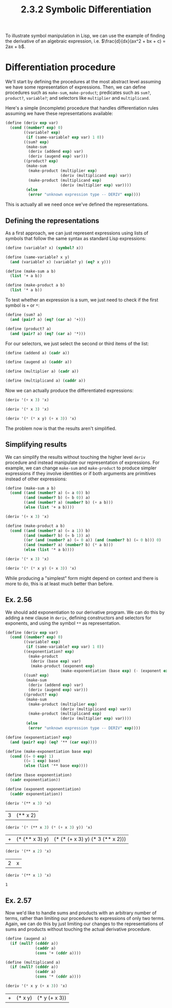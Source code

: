 #+TITLE: 2.3.2 Symbolic Differentiation

To illustrate symbol manipulation in Lisp, we can use the example of finding the
derivative of an algebraic expression, i.e. $\frac{d}{dx}(ax^2 + bx + c) =
2ax + b$.

* Differentiation procedure
We'll start by defining the procedures at the most abstract level assuming we
have some representation of expressions. Then, we can define procedures such as
~make-sum~, ~make-product~; predicates such as ~sum?~, ~product?~, ~variable?~;
and selectors like ~multiplier~ and ~multiplicand~.

Here's a simple (incomplete) procedure that handles differentiation rules
assuming we have these representations available:

#+BEGIN_SRC scheme :session
(define (deriv exp var)
  (cond ((number? exp) 0)
        ((variable? exp)
         (if (same-variable? exp var) 1 0))
        ((sum? exp)
         (make-sum
          (deriv (addend exp) var)
          (deriv (augend exp) var)))
        ((product? exp)
         (make-sum
          (make-product (multiplier exp)
                        (deriv (multiplicand exp) var))
          (make-product (multiplicand exp)
                        (deriv (multiplier exp) var))))
         (else
          (error "unknown expression type -- DERIV" exp))))
#+END_SRC

#+RESULTS:
: #<unspecified>

This is actually all we need once we've defined the representations.

** Defining the representations
As a first approach, we can just represent expressions using lists of symbols
that follow the same syntax as standard Lisp expressions:

#+BEGIN_SRC scheme :session
(define (variable? x) (symbol? x))

(define (same-variable? x y)
  (and (variable? x) (variable? y) (eq? x y)))

(define (make-sum a b)
  (list '+ a b))

(define (make-product a b)
  (list '* a b))
#+END_SRC

#+RESULTS:
: #<unspecified>

To test whether an expression is a sum, we just need to check if the first
symbol is ~+~ or ~*~:
#+BEGIN_SRC scheme :session
(define (sum? a)
  (and (pair? a) (eq? (car a) '+)))

(define (product? a)
  (and (pair? a) (eq? (car a) '*)))
#+END_SRC

#+RESULTS:
: #<unspecified>

For our selectors, we just select the second or third items of the list:
#+BEGIN_SRC scheme :session
(define (addend a) (cadr a))

(define (augend a) (caddr a))

(define (multiplier a) (cadr a))

(define (multiplicand a) (caddr a))
#+END_SRC

#+RESULTS:
: #<unspecified>

Now we can actually produce the differentiated expressions:
#+BEGIN_SRC scheme :session :results value :exports both
(deriv '(+ x 3) 'x)
#+END_SRC

#+RESULTS:

#+BEGIN_SRC scheme :session :results value :exports both
(deriv '(* x 3) 'x)
#+END_SRC

#+RESULTS:

#+BEGIN_SRC scheme :session :results value :exports both
(deriv '(* (* x y) (+ x 3)) 'x)
#+END_SRC

#+RESULTS:

The problem now is that the results aren't simplified.

** Simplifying results
We can simplify the results without touching the higher level ~deriv~ procedure
and instead manipulate our representation of expressions. For example, we can
change ~make-sum~ and ~make-product~ to produce simpler expressions if they
involve identities or if both arguments are primitives instead of other
expressions:

#+BEGIN_SRC scheme :session :results value :exports both
(define (make-sum a b)
  (cond ((and (number? a) (= a 0)) b)
        ((and (number? b) (= b 0)) a)
        ((and (number? a) (number? b) (+ a b)))
        (else (list '+ a b))))

(deriv '(+ x 3) 'x)
#+END_SRC

#+RESULTS:


#+BEGIN_SRC scheme :session :results value :exports both
(define (make-product a b)
  (cond ((and (number? a) (= a 1)) b)
        ((and (number? b) (= b 1)) a)
        ((or (and (number? a) (= 0 a)) (and (number? b) (= 0 b))) 0)
        ((and (number? a) (number? b) (* a b)))
        (else (list '* a b))))

(deriv '(* x 3) 'x)
#+END_SRC

#+RESULTS:

#+BEGIN_SRC scheme :session :results value :exports both
(deriv '(* (* x y) (+ x 3)) 'x)
#+END_SRC

#+RESULTS:

While producing a "simplest" form might depend on context and there is more to
do, this is at least much better than before.

** Ex. 2.56
We should add exponentiation to our derivative program. We can do this by adding
a new clause in ~deriv~, defining constructors and selectors for exponents, and
using the symbol ~**~ as representation.

#+BEGIN_SRC scheme :results value :session :exports both
(define (deriv exp var)
  (cond ((number? exp) 0)
        ((variable? exp)
         (if (same-variable? exp var) 1 0))
        ((exponentiation? exp)
          (make-product
           (deriv (base exp) var)
           (make-product (exponent exp)
                        (make-exponentiation (base exp) (- (exponent exp) 1)))))
        ((sum? exp)
         (make-sum
          (deriv (addend exp) var)
          (deriv (augend exp) var)))
        ((product? exp)
         (make-sum
          (make-product (multiplier exp)
                        (deriv (multiplicand exp) var))
          (make-product (multiplicand exp)
                        (deriv (multiplier exp) var))))
         (else
          (error "unknown expression type -- DERIV" exp))))

(define (exponentiation? exp)
  (and (pair? exp) (eq? '** (car exp))))

(define (make-exponentiation base exp)
  (cond ((= 0 exp) 1)
        ((= 1 exp) base)
        (else (list '** base exp))))

(define (base exponentiation)
  (cadr exponentiation))

(define (exponent exponentiation)
  (caddr exponentiation))

(deriv '(** x 3) 'x)
#+END_SRC

#+RESULTS:
| 3 | (** x 2) |

#+BEGIN_SRC scheme :results value :session :exports both
(deriv '(* (** x 3) (* (+ x 3) y)) 'x)
#+END_SRC

#+RESULTS:
| + | (* (** x 3) y) | (* (* (+ x 3) y) (* 3 (** x 2))) |

#+BEGIN_SRC scheme :results value :session :exports both
(deriv '(** x 2) 'x)
#+END_SRC

#+RESULTS:
| 2 | x |

#+BEGIN_SRC scheme :results value :session :exports both
(deriv '(** x 1) 'x)
#+END_SRC

#+RESULTS:
: 1

** Ex. 2.57
Now we'd like to handle sums and products with an arbitrary number of terms,
rather than limiting our procedures to expressions of only two terms. Again, we
can do this by just limiting our changes to the representations of sums and
products without touching the actual derivative procedure.

#+BEGIN_SRC scheme :results value :session :exports both
(define (augend a)
  (if (null? (cdddr a))
             (caddr a)
             (cons '+ (cddr a))))

(define (multiplicand a)
  (if (null? (cdddr a))
             (caddr a)
             (cons '* (cddr a))))

(deriv '(* x y (+ x 3)) 'x)
#+END_SRC

#+RESULTS:
| + | (* x y) | (* y (+ x 3)) |
